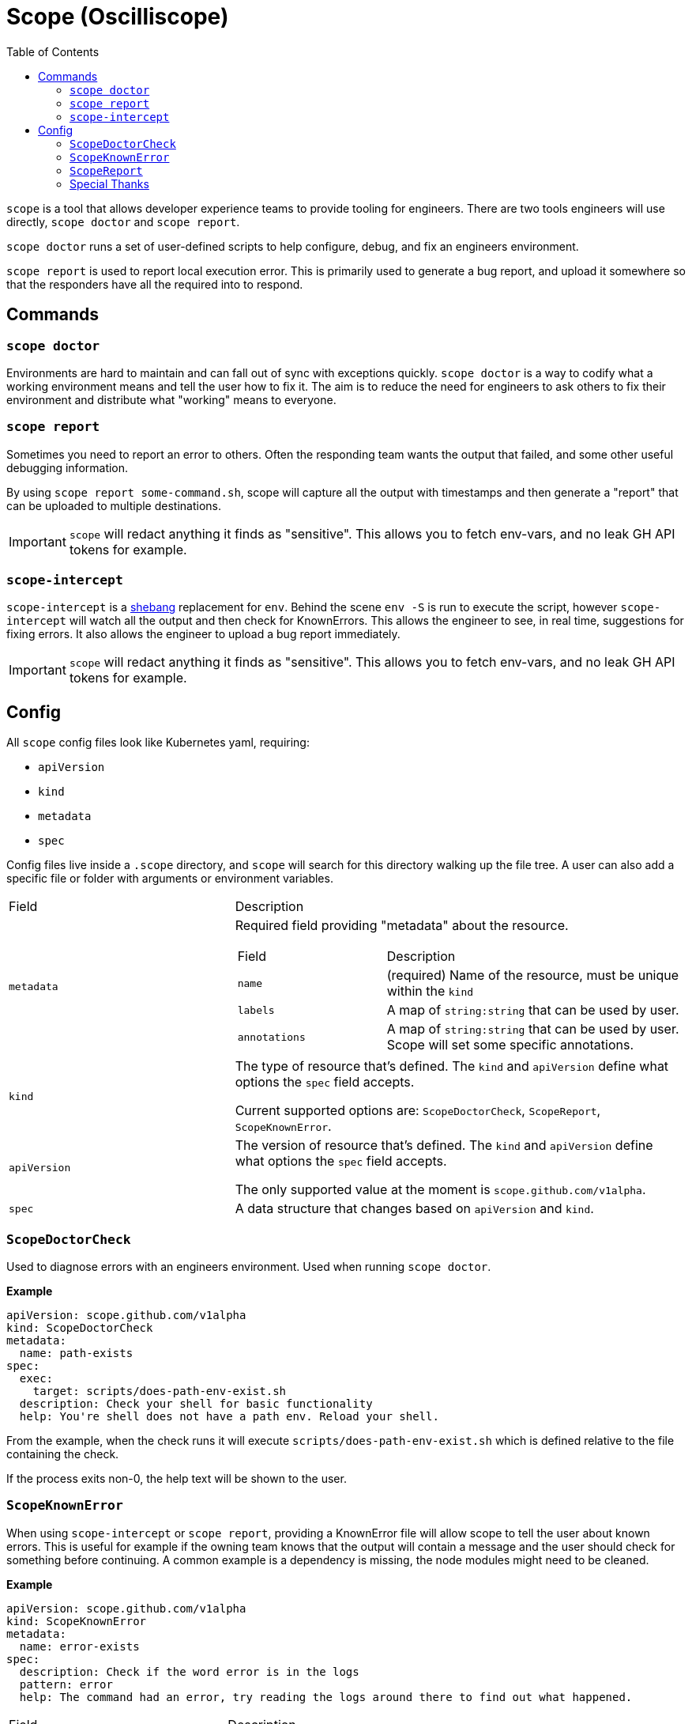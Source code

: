 = Scope (Oscilliscope)
:toc:
:exampleDir: examples

`scope` is a tool that allows developer experience teams to provide tooling for engineers.
There are two tools engineers will use directly, `scope doctor` and `scope report`.

`scope doctor` runs a set of user-defined scripts to help configure, debug, and fix an engineers environment.

`scope report` is used to report local execution error.
This is primarily used to generate a bug report, and upload it somewhere so that the responders have all the required into to respond.

== Commands

=== `scope doctor`

Environments are hard to maintain and can fall out of sync with exceptions quickly.
`scope doctor` is a way to codify what a working environment means and tell the user how to fix it.
The aim is to reduce the need for engineers to ask others to fix their environment and distribute what "working" means to everyone.

=== `scope report`

Sometimes you need to report an error to others.
Often the responding team wants the output that failed, and some other useful debugging information.

By using `scope report some-command.sh`, scope will capture all the output with timestamps and then generate a "report" that can be uploaded to multiple destinations.

IMPORTANT: `scope` will redact anything it finds as "sensitive".
This allows you to fetch env-vars, and no leak GH API tokens for example.

=== `scope-intercept`

`scope-intercept` is a https://en.wikipedia.org/wiki/Shebang_(Unix)[shebang] replacement for `env`.
Behind the scene `env -S` is run to execute the script, however `scope-intercept` will watch all the output and then check for KnownErrors.
This allows the engineer to see, in real time, suggestions for fixing errors.
It also allows the engineer to upload a bug report immediately.

IMPORTANT: `scope` will redact anything it finds as "sensitive".
This allows you to fetch env-vars, and no leak GH API tokens for example.

== Config

All `scope` config files look like Kubernetes yaml, requiring:

- `apiVersion`
- `kind`
- `metadata`
- `spec`

Config files live inside a `.scope` directory, and `scope` will search for this directory walking up the file tree.
A user can also add a specific file or folder with arguments or environment variables.

[cols="1,2"]
|===
| Field
| Description

a| `metadata`
a| Required field providing "metadata" about the resource.
[cols="1,2"]
!===
! Field
! Description

a! `name`
a! (required) Name of the resource, must be unique within the `kind`

a! `labels`
a! A map of `string:string` that can be used by user.

a! `annotations`
a! A map of `string:string` that can be used by user. Scope will set some specific annotations.

!===

a| `kind`
a| The type of resource that's defined. The `kind` and `apiVersion` define what options the `spec` field accepts.

Current supported options are: `ScopeDoctorCheck`, `ScopeReport`, `ScopeKnownError`.

a| `apiVersion`
a| The version of resource that's defined. The `kind` and `apiVersion` define what options the `spec` field accepts.

The only supported value at the moment is `scope.github.com/v1alpha`.

a| `spec`
| A data structure that changes based on `apiVersion` and `kind`.

|===


=== `ScopeDoctorCheck`

Used to diagnose errors with an engineers environment. Used when running `scope doctor`.

**Example**

[source,yaml]
....
apiVersion: scope.github.com/v1alpha
kind: ScopeDoctorCheck
metadata:
  name: path-exists
spec:
  exec:
    target: scripts/does-path-env-exist.sh
  description: Check your shell for basic functionality
  help: You're shell does not have a path env. Reload your shell.
....

From the example, when the check runs it will execute `scripts/does-path-env-exist.sh` which is defined relative to the file containing the check.

If the process exits non-0, the help text will be shown to the user.

=== `ScopeKnownError`

When using `scope-intercept` or `scope report`, providing a KnownError file will allow scope to tell the user about known errors.
This is useful for example if the owning team knows that the output will contain a message and the user should check for something before continuing.
A common example is a dependency is missing, the node modules might need to be cleaned.

**Example**

[source,yaml]
....
apiVersion: scope.github.com/v1alpha
kind: ScopeKnownError
metadata:
  name: error-exists
spec:
  description: Check if the word error is in the logs
  pattern: error
  help: The command had an error, try reading the logs around there to find out what happened.
....

[cols="1,2"]
|===
| Field
| Description

a| `.spec.description`
| A short description of the error, for `scope config`

a| `.spec.pattern`
| A regex pattern to search all output for (standard error and standard out)

a| `.spec.help`
| The text that will be shown to a user when the pattern matches
|===

=== `ScopeReport`

When using `scope-intercept` or `scope report`, a user is able to upload the error for sharing.
`ScopeReport` defines where to upload, and any additional commands that should be and output included in the report.

In order to use GitHub Issue as the destination, you MUST have the env var `GH_TOKEN` set to a valid https://docs.github.com/en/authentication/keeping-your-account-and-data-secure/managing-your-personal-access-tokens[Personal Access Token].
If you do not, scope cannot publish the report.

If your users won't always be logged into GitHub, we recommend using RustyPaste as an alternative.

**Example**

[source,yaml]
....
apiVersion: scope.github.com/v1alpha
kind: ScopeReport
metadata:
  name: report
spec:
  additionalData:
    username: id -u
    ruby: which ruby
    node: which node
    nodeVersion: node -v
  destination:
    githubIssue:
      owner: ethankhall
      repo: dummy-repo
....

[cols="1,2"]
|===
| Field
| Description

a| `.spec.additionalData`
| A map of `name` to `command`. Scope will run the command and capture the output as part of the report.

a| `.spec.destination`
a| Currently, supports GitHub Issues and https://github.com/orhun/rustypaste[`RustyPaste`] as a source.
Additional options will be added in the future.

a| `.spec.destination.githubIssue.owner`
a| (required) GitHub owner part of the slug. (ie. `ethankhall`)

a| `.spec.destination.githubIssue.owner`
a| (required) GitHub repo name (ie. `scope`)

a| `.spec.destination.githubIssue.tags`
a| List of tags to add to the issue.

a| `.spec.destination.rustyPaste.url`
a| URL to upload the report to.
|===

=== Special Thanks

We took our redaction string from https://github.com/sirwart/ripsecrets[sirwart/ripsecrets].